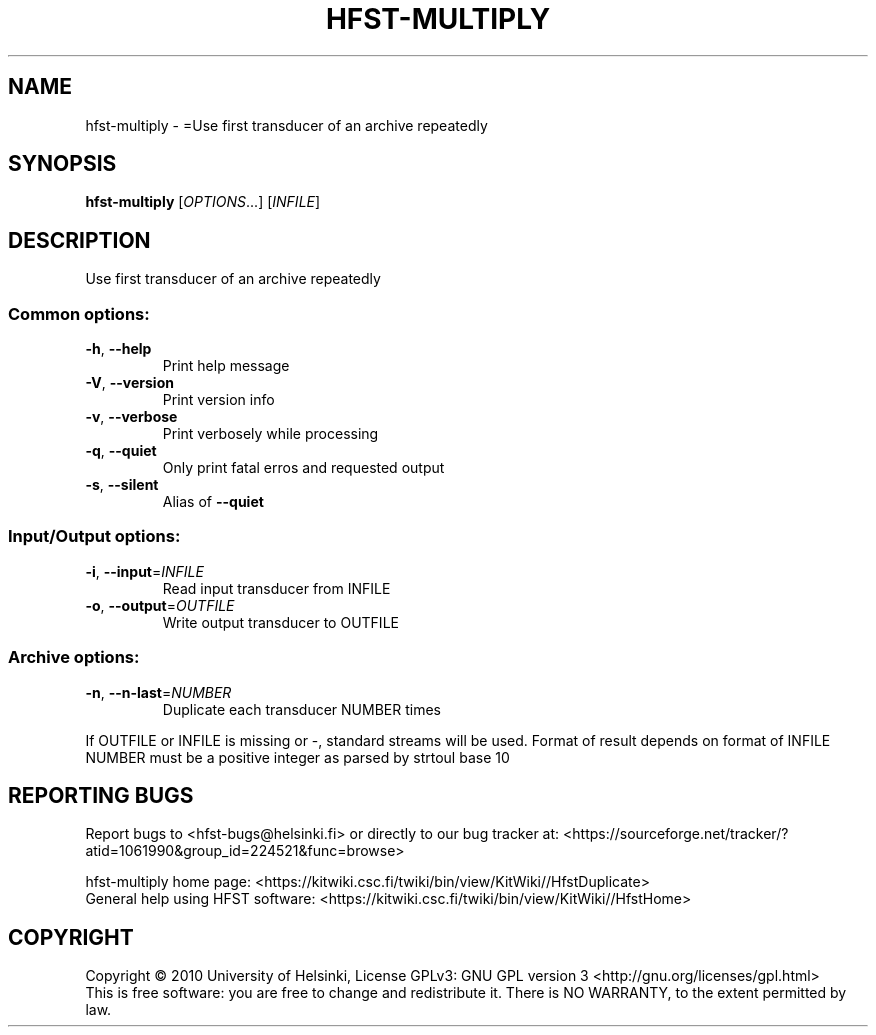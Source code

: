 .\" DO NOT MODIFY THIS FILE!  It was generated by help2man 1.40.4.
.TH HFST-MULTIPLY "1" "December 2015" "HFST" "User Commands"
.SH NAME
hfst-multiply \- =Use first transducer of an archive repeatedly
.SH SYNOPSIS
.B hfst-multiply
[\fIOPTIONS\fR...] [\fIINFILE\fR]
.SH DESCRIPTION
Use first transducer of an archive repeatedly
.SS "Common options:"
.TP
\fB\-h\fR, \fB\-\-help\fR
Print help message
.TP
\fB\-V\fR, \fB\-\-version\fR
Print version info
.TP
\fB\-v\fR, \fB\-\-verbose\fR
Print verbosely while processing
.TP
\fB\-q\fR, \fB\-\-quiet\fR
Only print fatal erros and requested output
.TP
\fB\-s\fR, \fB\-\-silent\fR
Alias of \fB\-\-quiet\fR
.SS "Input/Output options:"
.TP
\fB\-i\fR, \fB\-\-input\fR=\fIINFILE\fR
Read input transducer from INFILE
.TP
\fB\-o\fR, \fB\-\-output\fR=\fIOUTFILE\fR
Write output transducer to OUTFILE
.SS "Archive options:"
.TP
\fB\-n\fR, \fB\-\-n\-last\fR=\fINUMBER\fR
Duplicate each transducer NUMBER times
.PP
If OUTFILE or INFILE is missing or \-, standard streams will be used.
Format of result depends on format of INFILE
NUMBER must be a positive integer as parsed by strtoul base 10
.SH "REPORTING BUGS"
Report bugs to <hfst\-bugs@helsinki.fi> or directly to our bug tracker at:
<https://sourceforge.net/tracker/?atid=1061990&group_id=224521&func=browse>
.PP
hfst\-multiply home page:
<https://kitwiki.csc.fi/twiki/bin/view/KitWiki//HfstDuplicate>
.br
General help using HFST software:
<https://kitwiki.csc.fi/twiki/bin/view/KitWiki//HfstHome>
.SH COPYRIGHT
Copyright \(co 2010 University of Helsinki,
License GPLv3: GNU GPL version 3 <http://gnu.org/licenses/gpl.html>
.br
This is free software: you are free to change and redistribute it.
There is NO WARRANTY, to the extent permitted by law.
